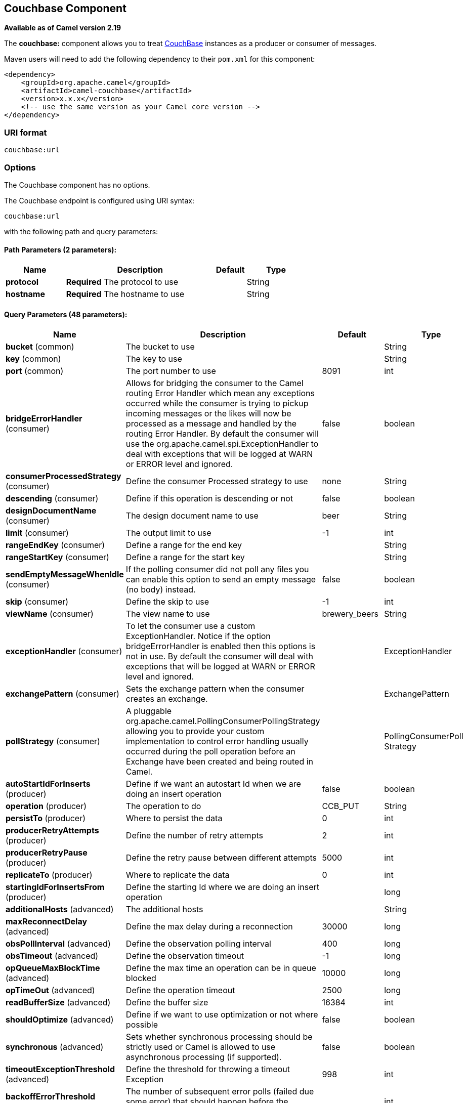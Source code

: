 ## Couchbase Component

*Available as of Camel version 2.19*

The *couchbase:* component allows you to treat
https://www.couchbase.com/[CouchBase] instances as a producer or consumer
of messages.

Maven users will need to add the following dependency to their `pom.xml`
for this component:

[source,xml]
------------------------------------------------------------
<dependency>
    <groupId>org.apache.camel</groupId>
    <artifactId>camel-couchbase</artifactId>
    <version>x.x.x</version>
    <!-- use the same version as your Camel core version -->
</dependency>
------------------------------------------------------------

### URI format

[source,java]
-------------------------------------------------
couchbase:url
-------------------------------------------------

### Options

// component options: START
The Couchbase component has no options.
// component options: END

// endpoint options: START
The Couchbase endpoint is configured using URI syntax:

    couchbase:url

with the following path and query parameters:

#### Path Parameters (2 parameters):

[width="100%",cols="2,5,^1,2",options="header"]
|=======================================================================
| Name | Description | Default | Type
| **protocol** | *Required* The protocol to use |  | String
| **hostname** | *Required* The hostname to use |  | String
|=======================================================================

#### Query Parameters (48 parameters):

[width="100%",cols="2,5,^1,2",options="header"]
|=======================================================================
| Name | Description | Default | Type
| **bucket** (common) | The bucket to use |  | String
| **key** (common) | The key to use |  | String
| **port** (common) | The port number to use | 8091 | int
| **bridgeErrorHandler** (consumer) | Allows for bridging the consumer to the Camel routing Error Handler which mean any exceptions occurred while the consumer is trying to pickup incoming messages or the likes will now be processed as a message and handled by the routing Error Handler. By default the consumer will use the org.apache.camel.spi.ExceptionHandler to deal with exceptions that will be logged at WARN or ERROR level and ignored. | false | boolean
| **consumerProcessedStrategy** (consumer) | Define the consumer Processed strategy to use | none | String
| **descending** (consumer) | Define if this operation is descending or not | false | boolean
| **designDocumentName** (consumer) | The design document name to use | beer | String
| **limit** (consumer) | The output limit to use | -1 | int
| **rangeEndKey** (consumer) | Define a range for the end key |  | String
| **rangeStartKey** (consumer) | Define a range for the start key |  | String
| **sendEmptyMessageWhenIdle** (consumer) | If the polling consumer did not poll any files you can enable this option to send an empty message (no body) instead. | false | boolean
| **skip** (consumer) | Define the skip to use | -1 | int
| **viewName** (consumer) | The view name to use | brewery_beers | String
| **exceptionHandler** (consumer) | To let the consumer use a custom ExceptionHandler. Notice if the option bridgeErrorHandler is enabled then this options is not in use. By default the consumer will deal with exceptions that will be logged at WARN or ERROR level and ignored. |  | ExceptionHandler
| **exchangePattern** (consumer) | Sets the exchange pattern when the consumer creates an exchange. |  | ExchangePattern
| **pollStrategy** (consumer) | A pluggable org.apache.camel.PollingConsumerPollingStrategy allowing you to provide your custom implementation to control error handling usually occurred during the poll operation before an Exchange have been created and being routed in Camel. |  | PollingConsumerPoll Strategy
| **autoStartIdForInserts** (producer) | Define if we want an autostart Id when we are doing an insert operation | false | boolean
| **operation** (producer) | The operation to do | CCB_PUT | String
| **persistTo** (producer) | Where to persist the data | 0 | int
| **producerRetryAttempts** (producer) | Define the number of retry attempts | 2 | int
| **producerRetryPause** (producer) | Define the retry pause between different attempts | 5000 | int
| **replicateTo** (producer) | Where to replicate the data | 0 | int
| **startingIdForInsertsFrom** (producer) | Define the starting Id where we are doing an insert operation |  | long
| **additionalHosts** (advanced) | The additional hosts |  | String
| **maxReconnectDelay** (advanced) | Define the max delay during a reconnection | 30000 | long
| **obsPollInterval** (advanced) | Define the observation polling interval | 400 | long
| **obsTimeout** (advanced) | Define the observation timeout | -1 | long
| **opQueueMaxBlockTime** (advanced) | Define the max time an operation can be in queue blocked | 10000 | long
| **opTimeOut** (advanced) | Define the operation timeout | 2500 | long
| **readBufferSize** (advanced) | Define the buffer size | 16384 | int
| **shouldOptimize** (advanced) | Define if we want to use optimization or not where possible | false | boolean
| **synchronous** (advanced) | Sets whether synchronous processing should be strictly used or Camel is allowed to use asynchronous processing (if supported). | false | boolean
| **timeoutExceptionThreshold** (advanced) | Define the threshold for throwing a timeout Exception | 998 | int
| **backoffErrorThreshold** (scheduler) | The number of subsequent error polls (failed due some error) that should happen before the backoffMultipler should kick-in. |  | int
| **backoffIdleThreshold** (scheduler) | The number of subsequent idle polls that should happen before the backoffMultipler should kick-in. |  | int
| **backoffMultiplier** (scheduler) | To let the scheduled polling consumer backoff if there has been a number of subsequent idles/errors in a row. The multiplier is then the number of polls that will be skipped before the next actual attempt is happening again. When this option is in use then backoffIdleThreshold and/or backoffErrorThreshold must also be configured. |  | int
| **delay** (scheduler) | Milliseconds before the next poll. You can also specify time values using units such as 60s (60 seconds) 5m30s (5 minutes and 30 seconds) and 1h (1 hour). | 500 | long
| **greedy** (scheduler) | If greedy is enabled then the ScheduledPollConsumer will run immediately again if the previous run polled 1 or more messages. | false | boolean
| **initialDelay** (scheduler) | Milliseconds before the first poll starts. You can also specify time values using units such as 60s (60 seconds) 5m30s (5 minutes and 30 seconds) and 1h (1 hour). | 1000 | long
| **runLoggingLevel** (scheduler) | The consumer logs a start/complete log line when it polls. This option allows you to configure the logging level for that. | TRACE | LoggingLevel
| **scheduledExecutorService** (scheduler) | Allows for configuring a custom/shared thread pool to use for the consumer. By default each consumer has its own single threaded thread pool. |  | ScheduledExecutor Service
| **scheduler** (scheduler) | To use a cron scheduler from either camel-spring or camel-quartz2 component | none | ScheduledPollConsumer Scheduler
| **schedulerProperties** (scheduler) | To configure additional properties when using a custom scheduler or any of the Quartz2 Spring based scheduler. |  | Map
| **startScheduler** (scheduler) | Whether the scheduler should be auto started. | true | boolean
| **timeUnit** (scheduler) | Time unit for initialDelay and delay options. | MILLISECONDS | TimeUnit
| **useFixedDelay** (scheduler) | Controls if fixed delay or fixed rate is used. See ScheduledExecutorService in JDK for details. | true | boolean
| **password** (security) | The password to use |  | String
| **username** (security) | The username to use |  | String
|=======================================================================
// endpoint options: END
